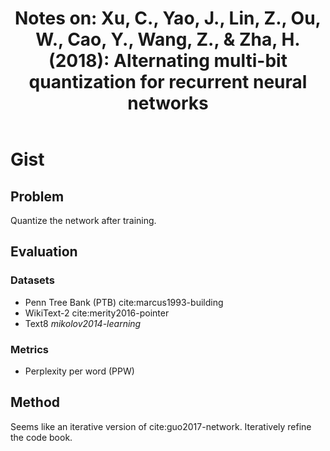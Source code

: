 #+TITLE: Notes on: Xu, C., Yao, J., Lin, Z., Ou, W., Cao, Y., Wang, Z., & Zha, H. (2018): Alternating multi-bit quantization for recurrent neural networks

* Gist

** Problem

Quantize the network after training.

** Evaluation

*** Datasets

- Penn Tree Bank (PTB) cite:marcus1993-building
- WikiText-2 cite:merity2016-pointer
- Text8 [[mikolov2014-learning]]

*** Metrics

- Perplexity per word (PPW)

** Method

Seems like an iterative version of cite:guo2017-network.  Iteratively refine the
code book.
